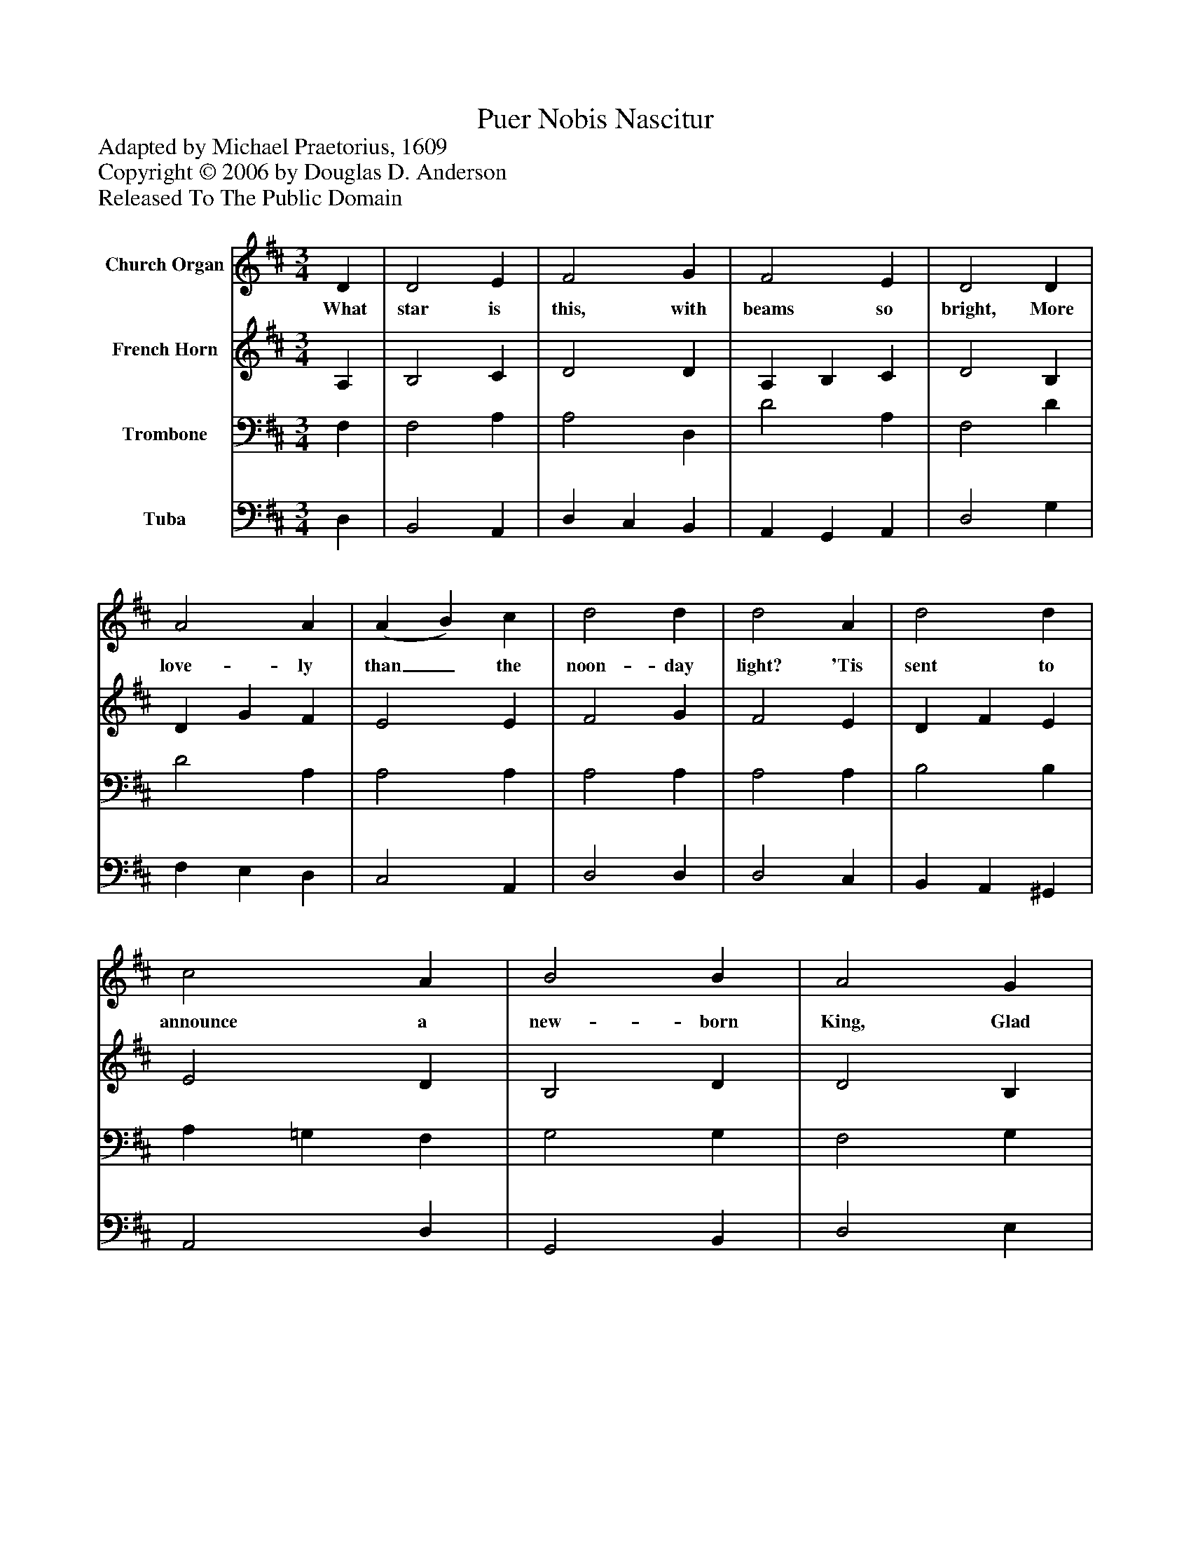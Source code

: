 %%abc-creator mxml2abc 1.4
%%abc-version 2.0
%%continueall true
%%titletrim true
%%titleformat A-1 T C1, Z-1, S-1
X: 0
T: Puer Nobis Nascitur
Z: Adapted by Michael Praetorius, 1609
Z: Copyright © 2006 by Douglas D. Anderson
Z: Released To The Public Domain
L: 1/4
M: 3/4
V: P1 name="Church Organ"
%%MIDI program 1 19
V: P2 name="French Horn"
%%MIDI program 2 60
V: P3 name="Trombone"
%%MIDI program 3 57
V: P4 name="Tuba"
%%MIDI program 4 58
K: D
[V: P1]  D | D2 E | F2 G | F2 E | D2 D | A2 A | (A B) c | d2 d | d2 A | d2 d | c2 A | B2 B | A2 G | A2 F | E2 F | D2 C | D2|]
w: What star is this, with beams so bright, More love- ly than_ the noon- day light? 'Tis sent to announce a new- born King, Glad tid- ings of our God to bring.
[V: P2]  A, | B,2 C | D2 D | A, B, C | D2 B, | D G F | E2 E | F2 G | F2 E | D F E | E2 D | B,2 D | D2 B, | E2 D | C2 D | B,2 A, | A,2|]
[V: P3]  F, | F,2 A, | A,2 D, | D2 A, | F,2 D | D2 A, | A,2 A, | A,2 A, | A,2 A, | B,2 B, | A, =G, F, | G,2 G, | F,2 G, | E,2 A, | A,2 A, | G, F, E, | F,2|]
[V: P4]  D, | B,,2 A,, | D, C, B,, | A,, G,, A,, | D,2 G, | F, E, D, | C,2 A,, | D,2 D, | D,2 C, | B,, A,, ^G,, | A,,2 D, | G,,2 B,, | D,2 E, | C,2 D, | A,, G,, F,, | G,,2 A,, | D,,2|]

